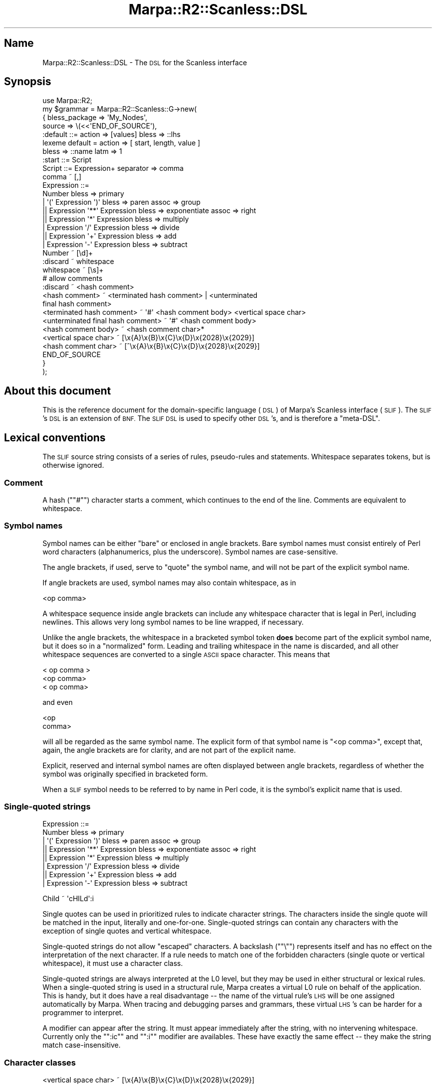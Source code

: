 .\" Automatically generated by Pod::Man 4.14 (Pod::Simple 3.40)
.\"
.\" Standard preamble:
.\" ========================================================================
.de Sp \" Vertical space (when we can't use .PP)
.if t .sp .5v
.if n .sp
..
.de Vb \" Begin verbatim text
.ft CW
.nf
.ne \\$1
..
.de Ve \" End verbatim text
.ft R
.fi
..
.\" Set up some character translations and predefined strings.  \*(-- will
.\" give an unbreakable dash, \*(PI will give pi, \*(L" will give a left
.\" double quote, and \*(R" will give a right double quote.  \*(C+ will
.\" give a nicer C++.  Capital omega is used to do unbreakable dashes and
.\" therefore won't be available.  \*(C` and \*(C' expand to `' in nroff,
.\" nothing in troff, for use with C<>.
.tr \(*W-
.ds C+ C\v'-.1v'\h'-1p'\s-2+\h'-1p'+\s0\v'.1v'\h'-1p'
.ie n \{\
.    ds -- \(*W-
.    ds PI pi
.    if (\n(.H=4u)&(1m=24u) .ds -- \(*W\h'-12u'\(*W\h'-12u'-\" diablo 10 pitch
.    if (\n(.H=4u)&(1m=20u) .ds -- \(*W\h'-12u'\(*W\h'-8u'-\"  diablo 12 pitch
.    ds L" ""
.    ds R" ""
.    ds C` ""
.    ds C' ""
'br\}
.el\{\
.    ds -- \|\(em\|
.    ds PI \(*p
.    ds L" ``
.    ds R" ''
.    ds C`
.    ds C'
'br\}
.\"
.\" Escape single quotes in literal strings from groff's Unicode transform.
.ie \n(.g .ds Aq \(aq
.el       .ds Aq '
.\"
.\" If the F register is >0, we'll generate index entries on stderr for
.\" titles (.TH), headers (.SH), subsections (.SS), items (.Ip), and index
.\" entries marked with X<> in POD.  Of course, you'll have to process the
.\" output yourself in some meaningful fashion.
.\"
.\" Avoid warning from groff about undefined register 'F'.
.de IX
..
.nr rF 0
.if \n(.g .if rF .nr rF 1
.if (\n(rF:(\n(.g==0)) \{\
.    if \nF \{\
.        de IX
.        tm Index:\\$1\t\\n%\t"\\$2"
..
.        if !\nF==2 \{\
.            nr % 0
.            nr F 2
.        \}
.    \}
.\}
.rr rF
.\"
.\" Accent mark definitions (@(#)ms.acc 1.5 88/02/08 SMI; from UCB 4.2).
.\" Fear.  Run.  Save yourself.  No user-serviceable parts.
.    \" fudge factors for nroff and troff
.if n \{\
.    ds #H 0
.    ds #V .8m
.    ds #F .3m
.    ds #[ \f1
.    ds #] \fP
.\}
.if t \{\
.    ds #H ((1u-(\\\\n(.fu%2u))*.13m)
.    ds #V .6m
.    ds #F 0
.    ds #[ \&
.    ds #] \&
.\}
.    \" simple accents for nroff and troff
.if n \{\
.    ds ' \&
.    ds ` \&
.    ds ^ \&
.    ds , \&
.    ds ~ ~
.    ds /
.\}
.if t \{\
.    ds ' \\k:\h'-(\\n(.wu*8/10-\*(#H)'\'\h"|\\n:u"
.    ds ` \\k:\h'-(\\n(.wu*8/10-\*(#H)'\`\h'|\\n:u'
.    ds ^ \\k:\h'-(\\n(.wu*10/11-\*(#H)'^\h'|\\n:u'
.    ds , \\k:\h'-(\\n(.wu*8/10)',\h'|\\n:u'
.    ds ~ \\k:\h'-(\\n(.wu-\*(#H-.1m)'~\h'|\\n:u'
.    ds / \\k:\h'-(\\n(.wu*8/10-\*(#H)'\z\(sl\h'|\\n:u'
.\}
.    \" troff and (daisy-wheel) nroff accents
.ds : \\k:\h'-(\\n(.wu*8/10-\*(#H+.1m+\*(#F)'\v'-\*(#V'\z.\h'.2m+\*(#F'.\h'|\\n:u'\v'\*(#V'
.ds 8 \h'\*(#H'\(*b\h'-\*(#H'
.ds o \\k:\h'-(\\n(.wu+\w'\(de'u-\*(#H)/2u'\v'-.3n'\*(#[\z\(de\v'.3n'\h'|\\n:u'\*(#]
.ds d- \h'\*(#H'\(pd\h'-\w'~'u'\v'-.25m'\f2\(hy\fP\v'.25m'\h'-\*(#H'
.ds D- D\\k:\h'-\w'D'u'\v'-.11m'\z\(hy\v'.11m'\h'|\\n:u'
.ds th \*(#[\v'.3m'\s+1I\s-1\v'-.3m'\h'-(\w'I'u*2/3)'\s-1o\s+1\*(#]
.ds Th \*(#[\s+2I\s-2\h'-\w'I'u*3/5'\v'-.3m'o\v'.3m'\*(#]
.ds ae a\h'-(\w'a'u*4/10)'e
.ds Ae A\h'-(\w'A'u*4/10)'E
.    \" corrections for vroff
.if v .ds ~ \\k:\h'-(\\n(.wu*9/10-\*(#H)'\s-2\u~\d\s+2\h'|\\n:u'
.if v .ds ^ \\k:\h'-(\\n(.wu*10/11-\*(#H)'\v'-.4m'^\v'.4m'\h'|\\n:u'
.    \" for low resolution devices (crt and lpr)
.if \n(.H>23 .if \n(.V>19 \
\{\
.    ds : e
.    ds 8 ss
.    ds o a
.    ds d- d\h'-1'\(ga
.    ds D- D\h'-1'\(hy
.    ds th \o'bp'
.    ds Th \o'LP'
.    ds ae ae
.    ds Ae AE
.\}
.rm #[ #] #H #V #F C
.\" ========================================================================
.\"
.IX Title "Marpa::R2::Scanless::DSL 3"
.TH Marpa::R2::Scanless::DSL 3 "2020-07-11" "perl v5.32.0" "User Contributed Perl Documentation"
.\" For nroff, turn off justification.  Always turn off hyphenation; it makes
.\" way too many mistakes in technical documents.
.if n .ad l
.nh
.SH "Name"
.IX Header "Name"
Marpa::R2::Scanless::DSL \- The \s-1DSL\s0 for the Scanless interface
.SH "Synopsis"
.IX Header "Synopsis"
.Vb 1
\&    use Marpa::R2;
\&
\&    my $grammar = Marpa::R2::Scanless::G\->new(
\&        {   bless_package => \*(AqMy_Nodes\*(Aq,
\&            source        => \e(<<\*(AqEND_OF_SOURCE\*(Aq),
\&    :default ::= action => [values] bless => ::lhs
\&    lexeme default = action => [ start, length, value ]
\&        bless => ::name latm => 1
\&
\&    :start ::= Script
\&    Script ::= Expression+ separator => comma
\&    comma ~ [,]
\&    Expression ::=
\&        Number bless => primary
\&        | \*(Aq(\*(Aq Expression \*(Aq)\*(Aq bless => paren assoc => group
\&       || Expression \*(Aq**\*(Aq Expression bless => exponentiate assoc => right
\&       || Expression \*(Aq*\*(Aq Expression bless => multiply
\&        | Expression \*(Aq/\*(Aq Expression bless => divide
\&       || Expression \*(Aq+\*(Aq Expression bless => add
\&        | Expression \*(Aq\-\*(Aq Expression bless => subtract
\&
\&    Number ~ [\ed]+
\&    :discard ~ whitespace
\&    whitespace ~ [\es]+
\&    # allow comments
\&    :discard ~ <hash comment>
\&    <hash comment> ~ <terminated hash comment> | <unterminated
\&       final hash comment>
\&    <terminated hash comment> ~ \*(Aq#\*(Aq <hash comment body> <vertical space char>
\&    <unterminated final hash comment> ~ \*(Aq#\*(Aq <hash comment body>
\&    <hash comment body> ~ <hash comment char>*
\&    <vertical space char> ~ [\ex{A}\ex{B}\ex{C}\ex{D}\ex{2028}\ex{2029}]
\&    <hash comment char> ~ [^\ex{A}\ex{B}\ex{C}\ex{D}\ex{2028}\ex{2029}]
\&    END_OF_SOURCE
\&        }
\&    );
.Ve
.SH "About this document"
.IX Header "About this document"
This is the reference document for
the domain-specific language (\s-1DSL\s0)
of Marpa's Scanless interface (\s-1SLIF\s0).
The \s-1SLIF\s0's \s-1DSL\s0 is
an extension of \s-1BNF.\s0
The \s-1SLIF DSL\s0 is used to specify other
\&\s-1DSL\s0's, and is therefore a \*(L"meta-DSL\*(R".
.SH "Lexical conventions"
.IX Header "Lexical conventions"
The \s-1SLIF\s0 source string consists of a series of rules,
pseudo-rules and statements.
Whitespace separates tokens, but is otherwise ignored.
.SS "Comment"
.IX Subsection "Comment"
A hash ("\f(CW\*(C`#\*(C'\fR") character starts a comment,
which continues to the end of the line.
Comments are equivalent to whitespace.
.SS "Symbol names"
.IX Subsection "Symbol names"
Symbol names can be either \*(L"bare\*(R" or enclosed in angle brackets.
Bare symbol names must consist entirely of Perl word characters
(alphanumerics, plus the underscore).
Symbol names are case-sensitive.
.PP
The angle brackets, if used, serve to \*(L"quote\*(R"
the symbol name,
and will not be part of the explicit symbol name.
.PP
If angle brackets are used, symbol names may also contain whitespace,
as in
.PP
.Vb 1
\&    <op comma>
.Ve
.PP
A whitespace sequence inside angle brackets can
include any whitespace character that is legal in Perl,
including newlines.
This allows very long symbol names to be line wrapped,
if necessary.
.PP
Unlike the angle brackets,
the whitespace in a bracketed symbol token
\&\fBdoes\fR become part of
the explicit symbol name,
but it does so in a \*(L"normalized\*(R" form.
Leading and trailing whitespace in the name is discarded,
and all other whitespace sequences are converted to a single \s-1ASCII\s0
space character.
This means that
.PP
.Vb 3
\&    < op comma  >
\&    <op   comma>
\&    <     op comma>
.Ve
.PP
and even
.PP
.Vb 2
\&    <op
\&    comma>
.Ve
.PP
will all be regarded as the same symbol name.
The explicit form of that symbol name
is \f(CW\*(C`<op comma>\*(C'\fR, except that, again, the
angle brackets are for clarity,
and are not part of the explicit name.
.PP
Explicit, reserved and internal symbol names are often
displayed between angle brackets,
regardless of whether the symbol was originally
specified in bracketed form.
.PP
When a \s-1SLIF\s0 symbol needs to be 
referred to by name in Perl code,
it is the symbol's explicit name that is used.
.SS "Single-quoted strings"
.IX Subsection "Single-quoted strings"
.Vb 8
\&    Expression ::=
\&        Number bless => primary
\&        | \*(Aq(\*(Aq Expression \*(Aq)\*(Aq bless => paren assoc => group
\&       || Expression \*(Aq**\*(Aq Expression bless => exponentiate assoc => right
\&       || Expression \*(Aq*\*(Aq Expression bless => multiply
\&        | Expression \*(Aq/\*(Aq Expression bless => divide
\&       || Expression \*(Aq+\*(Aq Expression bless => add
\&        | Expression \*(Aq\-\*(Aq Expression bless => subtract
.Ve
.PP
.Vb 1
\&    Child ~ \*(AqcHILd\*(Aq:i
.Ve
.PP
Single quotes can be used in prioritized
rules to indicate character strings.
The characters inside the single quote
will be matched in the input, literally and one-for-one.
Single-quoted strings can contain any characters with
the exception of
single quotes and vertical whitespace.
.PP
Single-quoted strings do not allow \*(L"escaped\*(R" characters.
A backslash ("\f(CW\*(C`\e\*(C'\fR") represents itself and has no effect
on the interpretation of the next character.
If a rule needs to match one of the forbidden characters
(single quote or vertical whitespace), it must use a
character class.
.PP
Single-quoted strings are always interpreted at the
L0 level, but they may be used in either structural
or lexical rules.
When a single-quoted string is used in a structural rule,
Marpa creates a virtual L0 rule on behalf of the application.
This is handy, but it does have a real disadvantage \*(--
the name of the virtual rule's \s-1LHS\s0
will be one assigned automatically by Marpa.
When tracing and debugging parses and grammars,
these virtual \s-1LHS\s0's can be harder for a programmer
to interpret.
.PP
A modifier can appear after the string.
It must appear immediately after the string,
with no intervening whitespace.
Currently only the "\f(CW\*(C`:ic\*(C'\fR\*(L"
and \*(R"\f(CW\*(C`:i\*(C'\fR" modifier are availables.
These have exactly the same effect \*(-- they make the string
match case-insensitive.
.SS "Character classes"
.IX Subsection "Character classes"
.Vb 1
\&    <vertical space char> ~ [\ex{A}\ex{B}\ex{C}\ex{D}\ex{2028}\ex{2029}]
.Ve
.PP
.Vb 1
\&    word ~ [\ew]:ic +
.Ve
.PP
A character class in square brackets ("\f(CW\*(C`[]\*(C'\fR")
can be used in a \s-1RHS\s0 alternative of a prioritized rule,
a quantified rule or a discard pseudo-rule.
Marpa character classes may contain anything acceptable to Perl,
and follow the same escaping conventions as Perl's character classes.
.PP
Character classes are always interpreted at the
L0 level, but they may be used in either structural
or lexical rules.
When a character class is used in a structural rule,
Marpa creates a virtual L0 rule on behalf of the application.
This is handy, but it does have a real disadvantage \*(--
the name of the virtual rule's \s-1LHS\s0
will be one assigned automatically by Marpa.
When tracing and debugging parses and grammars,
these virtual \s-1LHS\s0's can be harder for a programmer
to interpret.
.PP
An implementation note: character classes are
interpreted by Perl, but this involves minimal overhead
when the parse is of any length.
Each character class is
passed to Perl to interpret exactly once and the result is
memoized in a C language structure for future use.
.PP
The modifiers allowed after single-quoted strings are also allowed allowed after character classes.
Modifiers must appear immediately after the closing square bracket,
with no intervening whitespace.
For more details, see the section on single-quoted strings.
.SS "Event name"
.IX Subsection "Event name"
The name of an event may be either a bare name,
a single-quoted event name,
or an event pseudo-name.
A bare event name must be one or more word characters,
starting with an alphabetic character.
.PP
A single-quoted event name may contain any character
except a single quote or vertical space.
The whitespace in single-quoted event names is normalized
in similar fashion to the normalization of symbol names \*(--
leading and trailing whitespace is removed,
and all sequences of internal whitespace are changed to
a single \s-1ASCII\s0 space character.
Names containing single quotes (which, in any case,
are impossible to add using
current syntax) are reserved for future use.
.PP
A event pseudo-name is a colon,
followed by one or more word characters.
As present, there is only one event pseudo-name,
\&\f(CW\*(C`:symbol\*(C'\fR.
The \f(CW\*(C`:symbol\*(C'\fR pseudo-name is only allowed in
discard pseudo-rules,
and in the
discard default statement.
.PP
If the name of an event is specified as
the \f(CW\*(C`:symbol\*(C'\fR pseudo-name, an event's name will be
based on the \s-1RHS\s0 of its discard rule.
This will always be either a single symbol,
or a character class.
If the \s-1RHS\s0 is a single symbol,
the actual event name will be the name
of that symbol.
.PP
If the \s-1RHS\s0 is a character class,
the actual event name will be the string
specifying that character class in the \s-1DSL.\s0
The string specifying the event name for a character
class is taken literally from the
text specifying the \s-1DSL.\s0
This means that the character classes
"\f(CW\*(C`[\ex3B]\*(C'\fR\*(L" and \*(R"\f(CW\*(C`[:]\*(C'\fR" will have two different
event names,
event though both classes
specify exactly the same set of characters.
.SH "Event initializer"
.IX Header "Event initializer"
.Vb 3
\&    event \*(Aqa\*(Aq = completed A
\&    event \*(Aqb\*(Aq=off = completed B
\&    event \*(Aqc\*(Aq=on = completed C
.Ve
.PP
.Vb 3
\&    :discard ~ [,] event => comma=off
\&    :discard ~ [;] event => \*(Aqsemicolon\*(Aq=on
\&    :discard ~ [.] event => period
.Ve
.PP
.Vb 3
\&    event \*(Aq!a\*(Aq = nulled A
\&    event \*(Aq!b\*(Aq=off = nulled B
\&    event \*(Aq!c\*(Aq=on = nulled C
.Ve
.PP
An event initializer is an event name,
optionally with an explicit initialization.
If there is an explicit initialization,
it consists of the equal sign ('\f(CW\*(C`=\*(C'\fR')
followed by a value indicating
the event's initial activation setting
(\f(CW\*(C`on\*(C'\fR or \f(CW\*(C`off\*(C'\fR).
.PP
If the initialization value is \f(CW\*(C`on\*(C'\fR,
or if there is no explicit initialization,
the event's activation
setting is initially on.
If the initialization value is \f(CW\*(C`off\*(C'\fR,
the event's activation
setting is initially off.
.SH "L0, G1 and lexemes"
.IX Header "L0, G1 and lexemes"
In reading this document, it is important to keep in mind
the distinction, on one hand, between L0 and G1 rules and,
on the other hand, between rules and lexemes.
G1 rules have a semantics,
which can be specified as described
in this document.
L0 rules simply recognize symbols in the input.
L0 rules do not have a semantics.
.PP
Top-level L0 rules correspond to a string in the input.
The top-level L0 rules are seen by G1 as lexemes,
and the string to which a top-level L0 rule
corresponds becomes the default value of the lexeme.
The L0 grammar can be thought of as similar
in behavior to a set of regular expressions
with the lexemes being seen as similar to named captures.
.PP
Lexemes are the symbols which form the interface between
G1 and L0.  Lexemes, like G1 rules, have a semantics.
The semantics of lexemes is
specified separately from the
semantics of G1 rules,
as described below.
.SH "Statements"
.IX Header "Statements"
The \s-1SLIF DSL\s0 consists of a series of statements.
The statements are of three kinds, as indicated by their declarator:
.IP "\(bu" 4
G1 rule
.Sp
The \s-1BNF\s0 operator ("\f(CW\*(C`::=\*(C'\fR"),
coming between the \s-1LHS\s0 and the first \s-1RHS\s0 alternative of a rule,
indicates that the rule is
a G1 rule.
.IP "\(bu" 4
L0 rule
.Sp
The match operator ("\f(CW\*(C`~\*(C'\fR"),
coming between the \s-1LHS\s0 and the first \s-1RHS\s0 alternative
of a rule,
indicates a L0 rule.
.IP "\(bu" 4
Global statements
.Sp
Global statements
are signified by the assignment operator ("\f(CW\*(C`=\*(C'\fR").
The location of a statement in the \s-1DSL\s0 source
will never affect the result.
.PP
Rules differ from statements in that
the effect of a rule
is sometimes lexical \*(--
that is, the effect may vary depending
on the position of the rule in the \s-1DSL\s0 source.
Some rules are called pseudo-rules.
Pseudo-rules do not correspond to \s-1BNF\s0 rules,
but instead use the rule format as a convenient
way to express other information.
.SS "The structure of rules"
.IX Subsection "The structure of rules"
Every rule declaration consists of, in order:
.IP "\(bu" 4
A left hand side (\s-1LHS\s0).
This will be a
symbol or a pseudo-symbol.
.IP "\(bu" 4
A declaration operator ("\f(CW\*(C`::=\*(C'\fR\*(L" or \*(R"\f(CW\*(C`~\*(C'\fR").
.IP "\(bu" 4
A right side declaration, which contains one or more \s-1RHS\s0
alternatives.
Details of the right side declaration vary by the type of rule.
For each type of rule,
the right side declaration is described in detail below.
.SS "\s-1RHS\s0 alternatives"
.IX Subsection "RHS alternatives"
The right side declaration of a rule will often contain one or
more \s-1RHS\s0 alternatives.
A \s-1RHS\s0 alternative is a series of \s-1RHS\s0 primaries,
where a \s-1RHS\s0 primary may be a symbol name,
a character class,
or a single-quoted string.
A list of one or more adverbs is often
associated with the
\&\s-1RHS\s0 alternatives.
Each adverb consists of a keyword,
the adverb operator ("\f(CW\*(C`=>\*(C'\fR"),
and the adverb's value.
.PP
Within an alternative, primaries may be enclosed in parentheses.
A primary enclosed in parentheses is hidden from
Marpa's semantics.
A set of parentheses may contain more than one primary,
in which case the entire sequence of primaries is hidden,
as if they had been enclosed in parentheses individually.
\&\*(L"Hiding\*(R" primaries in this way can be convenient for primaries whose values
the semantics will ignore, perhaps because the value is constant.
.PP
For example,
in the following rule
.PP
.Vb 1
\&    a ::= b (\*(Aq,\*(Aq c) d action => ::first
.Ve
.PP
there is
.IP "\(bu" 4
A \s-1LHS,\s0 in this case the symbol "\f(CW\*(C`a\*(C'\fR".
.IP "\(bu" 4
A declarator, "\f(CW\*(C`::=\*(C'\fR", which indicates this is
a G1 rule.
.IP "\(bu" 4
A \s-1RHS\s0 alternative consisting of four \s-1RHS\s0 primaries.
The first \s-1RHS\s0 primary is the symbol "\f(CW\*(C`b\*(C'\fR".
The second \s-1RHS\s0 primary is a short single-quoted string \f(CW\*(Aq,\*(Aq\fR.
The third and fourth \s-1RHS\s0 primaries are symbols: "\f(CW\*(C`c\*(C'\fR\*(L" and \*(R"\f(CW\*(C`d\*(C'\fR\*(L".
The parentheses around the second and third \s-1RHS\s0 primaries \*(R"hide"
them from the semantics.
Marpa's semantics will see this as a rule with only two \s-1RHS\s0 values.
.IP "\(bu" 4
The adverb list associated with the \s-1RHS\s0 alternative,
consisting of a single adverb.
The adverb consists of its keyword "\f(CW\*(C`action\*(C'\fR\*(L",
followed by the adverb operator (\*(R"\f(CW\*(C`=>\*(C'\fR\*(L"),
and the adverb's value \*(R"\f(CW\*(C`::first\*(C'\fR".
.PP
The rule in the above example is one of a very common type:
a trivial prioritized rule.
A prioritized rule is one that contains one or more prioritized \s-1RHS\s0 alternatives.
Prioritized rules are the only rules which may contain more than one \s-1RHS\s0
alternative, but even prioritized rules usually have only one \s-1RHS\s0 alternative.
If there is only one \s-1RHS\s0 alternative, as in this case, the prioritization
is \fBtrivial\fR \*(--
there is only one priority.
.SS "Start rule"
.IX Subsection "Start rule"
.Vb 1
\&    :start ::= Script
.Ve
.PP
By default, the start symbol of the grammar is the \s-1LHS\s0 of the
first G1 rule.
This default can be make explicit or overriden by using an explicit
start rule.
The \s-1LHS\s0 of this rule is the \f(CW\*(C`:start\*(C'\fR pseudo-symbol.
Only one \s-1RHS\s0 alternative is allowed.
This \s-1RHS\s0 alternative must contain only one symbol name,
and that symbol will be the start symbol of the G1 grammar.
No adverbs should be associated with the \s-1RHS\s0 alternative.
Start rules must be G1 rules.
.SS "Empty rule"
.IX Subsection "Empty rule"
An empty rule is a rule with an empty \s-1RHS.\s0
The empty \s-1RHS,\s0 technically, is a \s-1RHS\s0 alternative, one with zero \s-1RHS\s0 primaries.
The \f(CW\*(C`action\*(C'\fR and
\&\f(CW\*(C`bless\*(C'\fR adverbs are allowed 
for the empty \s-1RHS\s0 alternative,
but no others.
A empty rule makes its \s-1LHS\s0 symbol a nullable symbol.
.SS "Quantified rule"
.IX Subsection "Quantified rule"
.Vb 1
\&    Script ::= Expression+ separator => comma
.Ve
.PP
A quantified rule has only one \s-1RHS\s0 alternative,
which is followed by a quantifier.
The \s-1RHS\s0 alternative must consist of a single \s-1RHS\s0 primary.
This \s-1RHS\s0 primary must be a symbol name or a character class.
The quantifer is either
a star ("\f(CW\*(C`*\*(C'\fR\*(L"),
or a plus sign (\*(R"\f(CW\*(C`+\*(C'\fR")
indicating, respectively, that the sequence rule has a minimum length
of 0 or 1.
.PP
Adverbs may be associated with the \s-1RHS\s0 alternative.
The adverb list must follow the quantifier.
The adverbs allowed are \f(CW\*(C`action\*(C'\fR,
\&\f(CW\*(C`bless\*(C'\fR,
\&\f(CW\*(C`proper\*(C'\fR and
\&\f(CW\*(C`separator\*(C'\fR.
.SS "Prioritized rule"
.IX Subsection "Prioritized rule"
.Vb 8
\&    Expression ::=
\&        Number bless => primary
\&        | \*(Aq(\*(Aq Expression \*(Aq)\*(Aq bless => paren assoc => group
\&       || Expression \*(Aq**\*(Aq Expression bless => exponentiate assoc => right
\&       || Expression \*(Aq*\*(Aq Expression bless => multiply
\&        | Expression \*(Aq/\*(Aq Expression bless => divide
\&       || Expression \*(Aq+\*(Aq Expression bless => add
\&        | Expression \*(Aq\-\*(Aq Expression bless => subtract
.Ve
.PP
A prioritized rule contains a series of one or more \s-1RHS\s0 alternatives,
separated by either the alternation operator ("\f(CW\*(C`|\*(C'\fR\*(L")
or the loosen operators (\*(R"\f(CW\*(C`||\*(C'\fR").
In a typical grammar, most rules are prioritized rules,
but they are often trivially prioritized,
consisting of only one \s-1RHS\s0 alternative.
For brevity, \s-1RHS\s0 alternatives are often called \fBalternatives\fR.
.PP
Each alternative may be followed by a list of associated adverbs.
The 
\&\f(CW\*(C`action\*(C'\fR,
\&\f(CW\*(C`assoc\*(C'\fR and
\&\f(CW\*(C`bless\*(C'\fR adverbs are allowed.
.PP
The \s-1RHS\s0 alternatives in a prioritized right hand side proceed
from tightest (highest) priority to loosest.
The double \*(L"or\*(R" symbol ("\f(CW\*(C`||\*(C'\fR\*(L") is the \*(R"loosen\*(L" operator \*(--
the alternatives after it
have a looser (lower) priority than the alternatives before it.
The single \*(R"or\*(L" symbol (\*(R"\f(CW\*(C`|\*(C'\fR\*(L") is the ordinary \*(R"alternative" operator \*(--
alternatives on each side of it have the same priority.
Associativity is specified using adverbs, as described below.
.PP
These rules are also called \*(L"precedenced\*(R" rules.
The term \*(L"precedenced\*(R"
has an advantage \*(--
it is much
less overloaded than
the term \*(L"prioritized\*(R".
.PP
By design, a precedenced rule expresses precedence
for all rules with the same \s-1LHS.\s0
Accordingly, if a symbol appears on the \s-1LHS\s0 of a precedenced
rule, it should not be the \s-1LHS\s0 of any other rule.
If two precedenced rules have the same \s-1LHS,\s0 they will be
considered to be duplicate rules,
and that duplication will be reported as a fatal error.
.SS "Discard pseudo-rule"
.IX Subsection "Discard pseudo-rule"
.Vb 1
\&    :discard ~ whitespace
.Ve
.PP
.Vb 1
\&    :discard ~ whitespace event => ws
.Ve
.PP
A discard pseudo-rule is a rule whose \s-1LHS\s0 is
the \f(CW\*(C`:discard\*(C'\fR pseudo-symbol,
and which has only one \s-1RHS\s0 alternative.
The \s-1RHS\s0 alternative must contain
.IP "\(bu" 4
exactly one symbol name, or
.IP "\(bu" 4
exactly one character class.
.PP
The symbol specified by the \s-1RHS\s0 of a discard pseudo-rule
is called the \fBdiscarded symbol\fR.
Discard pseudo-rules indicate that the discarded symbol is a top-level L0
symbol, but one which is not a lexeme.
When a discarded symbol is recognized,
it is not passed as a lexeme to the G1 parser, but is
(as the name suggests) discarded.
Discard pseudo-rules must be L0 rules.
.PP
Only the \f(CW\*(C`event\*(C'\fR adverb is allowed.
Its value must be an event initializer.
The format of an event initializer is
described
above.
If present, it defines a discard event,
as described in
the document on \s-1SLIF\s0 parse
events.
.SS "Default pseudo-rule"
.IX Subsection "Default pseudo-rule"
.Vb 1
\&    :default ::= action => [values] bless => ::lhs
.Ve
.PP
.Vb 1
\&    :default ::= action => [ name, values ]
.Ve
.PP
The purpose of
the default pseudo-rule is to change the defaults for
rule adverbs.
Technically, it has one \s-1RHS\s0 alternative, but this must always contain
zero \s-1RHS\s0 primaries.
Default pseudo-rules do not affect the defaults for L0 rules
or for lexemes.
There may be more than one default pseudo-rule.
The scope of default pseudo-rules is lexical, applying only to rules
that appear afterwards in the \s-1DSL\s0 source.
.PP
Currently only the \f(CW\*(C`action\*(C'\fR and \f(CW\*(C`bless\*(C'\fR adverbs
can be specified in a default pseudo-rule.
Each default pseudo-rule creates a completely new
set of defaults \*(-- if an adverb is not specified,
the default is reset to its implicit value,
the value which it had prior to any explicit settings.
.SS "Lexeme pseudo-rule"
.IX Subsection "Lexeme pseudo-rule"
.Vb 1
\&    :lexeme ~ <say keyword> priority => 1
.Ve
.PP
The purpose of
the \f(CW\*(C`:lexeme\*(C'\fR pseudo-rule is to allow adverbs to
change the treatment of a lexeme.
This pseudo-rule always has exactly one \s-1RHS\s0 alternative,
and that \s-1RHS\s0 alternative must contain exactly one symbol.
This \s-1RHS\s0 symbol identifies the lexeme which the adverbs will affect.
The only adverbs allowed in a \f(CW\*(C`:lexeme\*(C'\fR rule
are
\&\f(CW\*(C`event\*(C'\fR,
\&\f(CW\*(C`pause\*(C'\fR,
and
\&\f(CW\*(C`priority\*(C'\fR.
.PP
As a side effect, a \f(CW\*(C`:lexeme\*(C'\fR pseudo-rule
declares that its \s-1RHS\s0 symbol is expected to be a lexeme.
This declaration does not \*(L"force\*(R" lexeme status \*(--
if the symbol does not meet the criteria for a lexeme
based on its use in L0 and G1 rules,
the result will be a fatal error.
Applications may find this ability to \*(L"declare\*(R"
lexemes useful for debugging,
and for documenting grammars.
.SS "Discard default statement"
.IX Subsection "Discard default statement"
.Vb 1
\&    discard default = event => :symbol=on
.Ve
.PP
.Vb 1
\&    discard default = event => :symbol
.Ve
.PP
The discard default statement changes the defaults for
discard pseudo-rules.
Only the default for
the \f(CW\*(C`event\*(C'\fR
adverb
can be specified in a lexeme default statement.
Only one discard default statement is allowed in a grammar.
.PP
Typically in a discard default statement,
the event name will be the pseudo-name
\&\f(CW\*(C`:symbol\*(C'\fR.
For details about event pseudo-names,
see the section on event
names.
.SS "Lexeme default statement"
.IX Subsection "Lexeme default statement"
.Vb 2
\&    lexeme default = action => [ start, length, value ]
\&        bless => ::name latm =>
.Ve
.PP
.Vb 1
\&    lexeme default = action => [ name, value ]
.Ve
.PP
The lexeme default statement changes the defaults for
lexeme adverbs.
It only changes the defaults for lexemes,
and does not affect rules.
Only the defaults for
the \f(CW\*(C`action\*(C'\fR,
\&\f(CW\*(C`bless\*(C'\fR,
and \f(CW\*(C`latm\*(C'\fR
adverbs
can be specified in a lexeme default statement.
Only one lexeme default statement is allowed in a grammar.
.SS "Named event statement"
.IX Subsection "Named event statement"
.Vb 4
\&    event \*(Aqa\*(Aq = completed A
\&    event \*(Aqb\*(Aq=off = completed B
\&    event \*(Aqc\*(Aq=on = completed C
\&    event \*(Aqd\*(Aq = completed D
.Ve
.PP
.Vb 4
\&    event \*(Aq!a\*(Aq = nulled A
\&    event \*(Aq!b\*(Aq=off = nulled B
\&    event \*(Aq!c\*(Aq=on = nulled C
\&    event \*(Aq!d\*(Aq = nulled D
.Ve
.PP
.Vb 4
\&    event \*(Aq^a\*(Aq = predicted A
\&    event \*(Aq^b\*(Aq=off = predicted B
\&    event \*(Aq^c\*(Aq=on = predicted C
\&    event \*(Aq^d\*(Aq = predicted D
.Ve
.PP
The named event statement sets up a
\&\s-1SLIF\s0 parse event.
A named event statement consists of, in order
.IP "\(bu" 4
The \f(CW\*(C`event\*(C'\fR keyword.
.IP "\(bu" 4
An event initializer, 
as described in the section on
event initializers.
.IP "\(bu" 4
An equal sign ('\f(CW\*(C`=\*(C'\fR').
.IP "\(bu" 4
A keyword, which is one of \f(CW\*(C`completed\*(C'\fR,
\&\f(CW\*(C`nulled\*(C'\fR, or \f(CW\*(C`predicted\*(C'\fR,
to indicate the event type.
.IP "\(bu" 4
A symbol name.
.PP
The \s-1SLIF\s0's event-triggering methods are
the Scanless recognizer's \fBread()\fR,
\&\fBresume()\fR,
\&\fBlexeme_complete()\fR,
and \fBlexeme_read()\fR.
If the condition described
by the named event statement
occurs during an event-triggering method,
the method will return immediately,
with the current location at the trigger location.
Once triggered,
named events may be queried using
the Scanless recognizer's \fBevents()\fR
method.
For details, see
the document on \s-1SLIF\s0 parse
events.
.SS "Inaccessible symbol statement"
.IX Subsection "Inaccessible symbol statement"
.Vb 1
\&    inaccessible is ok by default
.Ve
.PP
.Vb 1
\&    inaccessible is fatal by default
.Ve
.PP
Inaccessible symbols are symbols
which cannot be reached from the start symbol.
Often, they
are the result of an error in grammar writing.
But inaccessible symbols can also occur for legitimate reasons \*(--
for example,
you may have rules and symbols in grammar intended for future use.
.PP
The default can be specified
or changed with a statement of the form:
.PP
.Vb 1
\&    inaccessible is TREATMENT by default
.Ve
.PP
where \f(CW\*(C`TREATMENT\*(C'\fR is one of \f(CW\*(C`warn\*(C'\fR, \f(CW\*(C`ok\*(C'\fR, or \f(CW\*(C`fatal\*(C'\fR.
.PP
\&\f(CW\*(C`fatal\*(C'\fR indicates that an inaccessible symbol should be 
a fatal error.
\&\f(CW\*(C`warn\*(C'\fR indicates that Marpa should print a warning message,
but proceed with the parse.
\&\f(CW\*(C`warn\*(C'\fR is the default.
\&\f(CW\*(C`ok\*(C'\fR indicates that the parse should proceed without
warning messages.
.SH "Ambiguity"
.IX Header "Ambiguity"
Marpa parses ambiguous grammars and the design of the \s-1SLIF\s0 exploits this.
A flexible, but potentially ambiguous, syntax is used.
Actual ambiguities are obvious to the human eye,
and users will create them,
so that
the techniques of this section
will rarely be needed.
.PP
If and when an actual ambiguity does occur, an error message reports
the ambiguity and its exact location.
It will always be possible to disambiguate a \s-1SLIF DSL,\s0
and there will always
be more than one way to do this.
.SS "Separating statements with semicolons"
.IX Subsection "Separating statements with semicolons"
.Vb 4
\&        :default ::= action => ::array
\&        quartet  ::= a a a a;
\&        inaccessible is warn by default
\&        a ~ \*(Aqa\*(Aq
.Ve
.PP
A statement may be terminated with a semicolon ("\f(CW\*(C`;\*(C'\fR").
.SS "Grouping statements in curly braces"
.IX Subsection "Grouping statements in curly braces"
.Vb 6
\&      {
\&          :default ::= action => ::array
\&          quartet  ::= a a a a
\&      }
\&      inaccessible is warn by default
\&      a ~ \*(Aqa\*(Aq
.Ve
.PP
Statements can be grouped, using curly braces.
These do \fBnot\fR create scopes \*(-- the curly braces
serve merely to group and to separate groups of
statements.
.SS "Other ways to disambiguate"
.IX Subsection "Other ways to disambiguate"
There are many other ways to disambiguate \s-1SLIF\s0 statements.
If the ambiguity is between keywords and symbol names,
enclosing a symbol name in angle brackets will force it to be
treated only as a symbol name.
And while it is never necessary, statements can be re-ordered.
.SH "Adverbs"
.IX Header "Adverbs"
Adverbs consist of a keyword, the adverb operator ("\f(CW\*(C`=>\*(C'\fR"),
and the adverb's value.
The keyword must be one of those described in this section.
The adverb's value must be as described for each keyword.
.SS "action"
.IX Subsection "action"
The \f(CW\*(C`action\*(C'\fR adverb is allowed for
.IP "\(bu" 4
An \s-1RHS\s0 alternative, in which the action is for the alternative.
.IP "\(bu" 4
The default pseudo-rule, in which case the action is for all rules which do not
have their own action explicitly specified.
.IP "\(bu" 4
The lexeme default statement, in which case the action is for all lexemes.
.PP
The \f(CW\*(C`action\*(C'\fR adverb is not allowed for L0 rules.
The possible values of actions are described,
along with other details of the semantics, in
a separate document.
.SS "assoc"
.IX Subsection "assoc"
The \f(CW\*(C`assoc\*(C'\fR adverb is only valid in a prioritized rule.
Its value must be one of
\&\f(CW\*(C`left\*(C'\fR,
\&\f(CW\*(C`right\*(C'\fR or
\&\f(CW\*(C`group\*(C'\fR.
\&\f(CW\*(C`left\*(C'\fR is the default.
The effect
of the \f(CW\*(C`assoc\*(C'\fR adverb
will be as described
below.
.SS "bless"
.IX Subsection "bless"
The \f(CW\*(C`bless\*(C'\fR adverb causes the result of the semantics to be
blessed into the class indicated by the value of the adverb.
Details of its use may be found in
the semantics
document.
.SS "event"
.IX Subsection "event"
.Vb 4
\&    :lexeme ~ <a> pause => before event => \*(Aqbefore a\*(Aq
\&    :lexeme ~ <b> pause => after event => \*(Aqafter b\*(Aq=on
\&    :lexeme ~ <c> pause => before event => \*(Aqbefore c\*(Aq=off
\&    :lexeme ~ <d> pause => after event => \*(Aqafter d\*(Aq
.Ve
.PP
The \f(CW\*(C`event\*(C'\fR adverb applies only to lexemes and
is only allowed in 
a \f(CW\*(C`:lexeme\*(C'\fR pseudo-rule.
It names the event specified by
the \f(CW\*(C`pause\*(C'\fR adverb.
It is a fatal error to specify the \f(CW\*(C`event\*(C'\fR adverb
if the \f(CW\*(C`pause\*(C'\fR adverb is not also specified.
.PP
The value of the \f(CW\*(C`event\*(C'\fR adverb is an event
initializer.
Event initializers are as described
above.
.PP
When an event declared with the
the \f(CW\*(C`pause\*(C'\fR adverb
is not named using the \f(CW\*(C`event\*(C'\fR adverb,
an \fBunnamed event\fR results.
An unnamed event cannot be accessed by normal methods
and the use of unnamed events is
strongly discouraged.
\&\s-1SLIF\s0 parse events are described in detail in
a separate document.
.SS "forgiving"
.IX Subsection "forgiving"
.Vb 1
\&    :lexeme ~ <name> forgiving => 1
.Ve
.PP
The forgiving adverb is a synonym for 
the \f(CW\*(C`latm\*(C'\fR adverb.
.SS "latm"
.IX Subsection "latm"
.Vb 1
\&    :lexeme ~ value latm => 1
.Ve
.PP
The \f(CW\*(C`latm\*(C'\fR adverb applies only to lexemes and
is only allowed in 
a \f(CW\*(C`:lexeme\*(C'\fR pseudo-rule and 
a \f(CW\*(C`lexeme default\*(C'\fR statement.
Its value is a boolean.
If the boolean is set it indicates that a token
is \s-1LATM.
A\s0 value of 1 is recommended, which indicates
that a token is \s-1LATM.\s0
The default value is 0,
for reasons of backward compatibility.
.PP
\&\s-1LATM\s0 means \*(L"longest acceptable tokens match\*(R".
In this,
the lexer find those tokens that
are the longest that
would be accepted by the G1 grammar.
There may be more than one
such \*(L"longest\*(R" acceptable token,
in which case, the lexing will be ambiguous,
and the parse will use all of the matching tokens.
.PP
The alternative to \s-1LATM,\s0 and the default, is
the \*(L"longest tokens match\*(R" (\s-1LTM\s0) discipline.
\&\s-1LTM\s0 is similar to \s-1LATM,\s0 except that it
takes no account of whether a token would
be acceptable to the G1 grammar.
This makes it possible that \s-1LTM\s0 will find
one or more lexemes that are a longest match,
and none of them will be acceptable to G1.
When that happens, the parse fails with an error message.
This failure occurs even if shorter
lexemes would have been
found using \s-1LATM,\s0
lexemes which would have
been acceptable to the G1 grammar.
This means that matching succeeds more often under \s-1LATM\s0 than 
under \s-1LTM.\s0
.PP
Intuitively, \s-1LATM\s0 is a longest tokens match that considers context,
while \s-1LTM\s0 is a longest tokens match that ignores context.
\&\s-1LATM\s0 is usually preferable.
Usually if \s-1LATM\s0 is chosen, a parse will want to use the 
a \f(CW\*(C`lexeme default\*(C'\fR statement
and use \s-1LATM\s0 globally.
It is possible to use \s-1LATM\s0 adverb on a lexeme by
lexeme basis.  When that is done, the lexemes marked
\&\s-1LATM\s0 will match only if acceptable to the G1 grammar,
and the lexemes not marked \s-1LATM\s0 will match regardless
of their acceptability to the G1 grammar.
.PP
Whichever token discipline is chosen,
all tokens matched will be of the same length.
Shorter tokens will not be considered.
.PP
\&\s-1LTM\s0 is the default for historical reasons.
\&\s-1LTM\s0 was the \s-1SLIF\s0's original token matching discipline because
it more closely models traditional lexing.
Also for historical reasons, \s-1LATM\s0 lexemes
are sometimes called \*(L"forgiving\*(R" \*(-- in the original implementation, an
\&\s-1LTM\s0 search was always done for all lexemes,
and \s-1LATM\s0 was implemented by \*(L"forgiving\*(R" rejection by the G1 grammar,
and backing up over the input to find acceptable lexemes.
Marpa now does \s-1LATM\s0 far more efficiently \*(--
the G1 grammar indicates to the lexer, in advance,
which lexemes are acceptable, and the
lexer searches only for those.
.SS "name"
.IX Subsection "name"
.Vb 3
\&    start ::= number1 number2 name => top
\&    number1 ::= <forty two> name => \*(Aqnumber 1\*(Aq
\&    number2 ::= <forty three> name => \*(Aqnumber 2\*(Aq
.Ve
.PP
The \f(CW\*(C`name\*(C'\fR adverb applies only to rules and
rule alternatives.
When specified, it defines a name for that rule
alternative.
.SS "null-ranking"
.IX Subsection "null-ranking"
.Vb 1
\&    S ::= A A A A null\-ranking => high
.Ve
.PP
The \f(CW\*(C`null\-ranking\*(C'\fR adverb applies only to G1 rules
(L0 rules do not have a semantics) and is ignored unless
the \s-1SLIF\s0 recognizer's \f(CW\*(C`ranking_method\*(C'\fR named argument
is set to something other than its default.
Some rule alternatives can match the same input in several ways,
depending on which symbols are nulled.
These different ways of nulling symbols in a rule
are called its null variants.
The \f(CW\*(C`null\-ranking\*(C'\fR named argument allows the application
to control the order in which null variants
are returned by the \f(CW\*(C`value()\*(C'\fR method.
.PP
If \f(CW\*(C`null\-ranking\*(C'\fR is undefined,
the order of the null variants will be arbitrary.
This is the default,
and is acceptable to most applications.
For details on using the
\&\f(CW\*(C`null\-ranking\*(C'\fR adverb,
see the document on parse order.
.SS "pause"
.IX Subsection "pause"
.Vb 4
\&    :lexeme ~ <a> pause => before event => \*(Aqbefore a\*(Aq
\&    :lexeme ~ <b> pause => after event => \*(Aqafter b\*(Aq=on
\&    :lexeme ~ <c> pause => before event => \*(Aqbefore c\*(Aq=off
\&    :lexeme ~ <d> pause => after event => \*(Aqafter d\*(Aq
.Ve
.PP
The \f(CW\*(C`pause\*(C'\fR adverb applies only to lexemes and
is only allowed in 
a \f(CW\*(C`:lexeme\*(C'\fR pseudo-rule.
The \f(CW\*(C`pause\*(C'\fR adverb declares a \s-1SLIF\s0 parse event.
The event adverb names the \s-1SLIF\s0 parse event
declared by
the \f(CW\*(C`pause\*(C'\fR adverb.
.PP
When an event declared with the
the \f(CW\*(C`pause\*(C'\fR adverb
is not named using the \f(CW\*(C`event\*(C'\fR adverb,
an \fBunnamed event\fR results.
An unnamed event cannot be accessed by normal methods
and the use of unnamed events is
strongly discouraged.
.SS "priority"
.IX Subsection "priority"
The \f(CW\*(C`priority\*(C'\fR adverb is only allowed in
a \f(CW\*(C`:lexeme\*(C'\fR
pseudo-rule.
It sets the lexeme priority for the lexeme.
The priority must be an integer,
but it may be negative.
An increase in numerical value means a higher priority.
For example,
a priority of 1 is greater than a priority of 0.
A priority of 0, in turn, is greater than a priority of \-1.
The default priority is zero.
.PP
Where more than one lexeme can be accepted at
a location, the lexeme priority limits the lexemes
that will be considered.
Only lexemes with the highest priority are considered.
If several lexemes have the same priority,
all of them will be accepted.
.PP
The only effect of the lexeme priority
is on the choice
of lexemes when
.IP "\(bu" 4
all of them would be accepted;
.IP "\(bu" 4
all started at the same string location;
.IP "\(bu" 4
all end at the same string location; and therefore
.IP "\(bu" 4
all have the same length.
.PP
Lexeme priorities only have
an effect when lexemes are accepted.
The intent of this scheme is to avoid situations where a lexeme
with a high priority is rejected, and causes a parse to fail,
even though another lower priority lexeme is acceptable
and would allow the parse to continue.
.PP
For example, suppose that "\f(CW\*(C`say\*(C'\fR" can be both
a keyword (\f(CW\*(C`<say keyword>\*(C'\fR),
and a variable name (\f(CW\*(C`<variable>\*(C'\fR).
Suppose further that
the grammar specifies that \f(CW\*(C`<say keyword>\*(C'\fR has a priority of 1,
and \f(CW\*(C`<variable>\*(C'\fR is left at the default priority of 0.
When L0 finds a occurrence of "\f(CW\*(C`say\*(C'\fR",
where both the \f(CW\*(C`say\*(C'\fR keyword and a variable name would
be accepted by G1, then only the \f(CW\*(C`say\*(C'\fR keyword is read by G1,
because of the priorities.
.PP
But, suppose instead that the parse is at a location
where G1 is not accepting
the \f(CW\*(C`<say keyword>\*(C'\fR.
Since only lexeme priorites of acceptable lexemes are considered,
\&\f(CW\*(C`<variable>\*(C'\fR lexeme
has the highest priority,
and the literal string "\f(CW\*(C`say\*(C'\fR" will be read as a
\&\f(CW\*(C`<variable>\*(C'\fR
token.
.SS "proper"
.IX Subsection "proper"
The \f(CW\*(C`proper\*(C'\fR keyword is only valid for a quantified right side,
and its value must be a boolean,
in the form of a binary digit (\f(CW0\fR or \f(CW1\fR).
It is only relevant if a separator
is defined and is 1 if proper separation
is required, and 0 if Perl separation is allowed.
\&\*(L"Perl separation\*(R" allows a final separator.
\&\*(L"Proper separation\*(R" is so called, because it requires
that separators be \*(L"proper\*(R" in the sense that they
must actually separate
sequence items.
.SS "rank"
.IX Subsection "rank"
.Vb 2
\&    unspecial ::= (\*(AqI\*(Aq \*(Aqam\*(Aq \*(Aqspecial\*(Aq) words (\*(Aq\-\-\*(Aq \*(AqNOT!\*(Aq \*(Aq;\*(Aq) rank => 1
\&    special ::= words (\*(Aq;\*(Aq) rank => \-1
.Ve
.PP
\&\f(CW\*(C`rank\*(C'\fR is ignored unless
the recognizer's \f(CW\*(C`ranking_method\*(C'\fR named argument
is set to something other than its default.
The range allowed for \f(CW\*(C`rank\*(C'\fR is implementation-defined,
but numbers in the range
between \-134,217,727 and 134,217,727
will always be allowed.
\&\f(CW\*(C`rank\*(C'\fR is 0 by default.
For details on using the
\&\f(CW\*(C`rank\*(C'\fR named argument,
see the document on parse order.
.SS "separator"
.IX Subsection "separator"
The \f(CW\*(C`separator\*(C'\fR keyword is only valid for a quantified right side,
and its value must be a single symbol \*(--
either a single symbol name,
or a character class.
If specified, the separator must separate items of the sequence.
A separator may not be nullable.
.SH "Precedence"
.IX Header "Precedence"
Marpa's precedence is the traditional one,
but generalized.
Traditional precedence parsing required
the classification of operators as postfix, infix, etc.
Marpa's precedence parsing is \s-1NOT\s0 based on
the special treatment of operators.
.PP
For the purpose of precedence,
an operand is an occurrence in a \s-1RHS\s0 alternative
of the \s-1LHS\s0 symbol.
An operator is considered to be anything 
that is not an operand.
The arity of an alternative is the number of operands that
it contains.
All arities are allowed, from zero to the arbitrary
number imposed by system limits such as memory and file size.
.PP
For example, in the synopsis, the \s-1LHS\s0 symbol is
\&\f(CW\*(C`Expression\*(C'\fR.  The alternative
.PP
.Vb 1
\&        (<op lparen>) Expression (<op rparen>)
.Ve
.PP
contains one occurrence of \f(CW\*(C`Expression\*(C'\fR and therefore has an arity of one.
The \f(CW\*(C`<op lparen>\*(C'\fR and \f(CW\*(C`<op rparen>\*(C'\fR are considered
to be operators.
.PP
In the \s-1RHS\s0 alternative
.PP
.Vb 1
\&       Expression (<op pow>) Expression
.Ve
.PP
\&\f(CW\*(C`Expression\*(C'\fR occurs twice, and therefore the arity is 2.
\&\f(CW\*(C`<op pow>\*(C'\fR is considered to be an operator.
.PP
Because for this purpose an operator is defined as anything that
is not an operand, Marpa treats some symbols as operators
that would not be considered operators in the traditional approach.
For example,
in the \s-1RHS\s0 alternative
.PP
.Vb 1
\&       Number
.Ve
.PP
there are no occurrences of \f(CW\*(C`Expression\*(C'\fR, so that the alternative
has an arity of zero \*(-- it is nullary.
The symbol \f(CW\*(C`Number\*(C'\fR is considered to be an operator.
.PP
An alternative with arity 0 is nullary.
Precedence and associativity
are meaningless in this
case and will be ignored.
.PP
An alternative with arity 1 is unary.
Precedence will have effect,
but left and right associativity will not.
.PP
An alternative with arity 2 is binary.
Precedence will have effect,
and left and right associativity will behave
in the traditional way.
The traditional behavior for binary alternatives
is exactly as described next for the \fIN\fR\-ary case.
.PP
An alternative with an arity of \fIN\fR,
where \fIN\fR is 2 or greater, is \fIN\fR\-ary.
Precedence will have effect.
For left associativity,
only the leftmost operand of an \fIN\fR\-ary alternative
associates \*(-- operands
after the first will have the
next-tightest priority level.
For right associativity,
only the rightmost operand of an \fIN\fR\-ary alternative
associates \*(-- all operands
except the last
will have the next-tightest priority level.
.PP
Marpa also allows \*(L"group\*(R" associativity.
In \*(L"group\*(R" associativity, all operands associate
at the loosest (lowest) priority.
That is, in an alternative with group associativity,
each operand may be a full expression of the kind
defined by the prioritized rule.
\&\*(L"Group\*(R" associativity is used, for example,
in implementing the traditional function of parentheses
in Marpa.
Group associativity is meaningless for nullary alternatives,
and is ignored.
.SS "Precedence and ambiguous grammars"
.IX Subsection "Precedence and ambiguous grammars"
Marpa's generalization of precedence works
for all grammars that
can be defined by prioritized rules.
It is efficient (linear) for all grammars that could be
parsed by the traditional precedence parsing methods.
Marpa also allows you to define alternatives
not allowed by traditional methods.
Many of these are useful,
and most of the useful ones can be parsed efficiently.
.PP
Because of the many forms of recursion allowed,
it is possible
to define highly ambiguous grammars using the precedence mechanism.
This can occur even by accident.
.PP
The user should especially be careful with
right hand side alternatives in
which all the symbols are operands.
These can be useful.
For example, an implicit operation can be defined using
a binary alternative with no non-operands,
and this could implement, for example,
the standard notation for concatenation or multiplication.
But to do this efficiently
requires either avoiding ambiguity,
or controlling its use carefully.
.PP
Marpa does catch the case where an alternative consists
only of a single operand \*(-- a \*(L"unit rule\*(R".
This causes a fatal error.
Unit rules are easy to define by accident in
the \s-1SLIF.\s0
The author knows of no practical use for them,
and their presence in a grammar is usually
unintentional.
Note that, in the event an application
does find a use for a grammar with unit rules,
the \s-1NAIF\s0 and the Thin interface
can parse it.
.SH "Copyright and License"
.IX Header "Copyright and License"
.Vb 5
\&  Copyright 2018 Jeffrey Kegler
\&  This file is part of Marpa::R2.  Marpa::R2 is free software: you can
\&  redistribute it and/or modify it under the terms of the GNU Lesser
\&  General Public License as published by the Free Software Foundation,
\&  either version 3 of the License, or (at your option) any later version.
\&
\&  Marpa::R2 is distributed in the hope that it will be useful,
\&  but WITHOUT ANY WARRANTY; without even the implied warranty of
\&  MERCHANTABILITY or FITNESS FOR A PARTICULAR PURPOSE.  See the GNU
\&  Lesser General Public License for more details.
\&
\&  You should have received a copy of the GNU Lesser
\&  General Public License along with Marpa::R2.  If not, see
\&  http://www.gnu.org/licenses/.
.Ve
